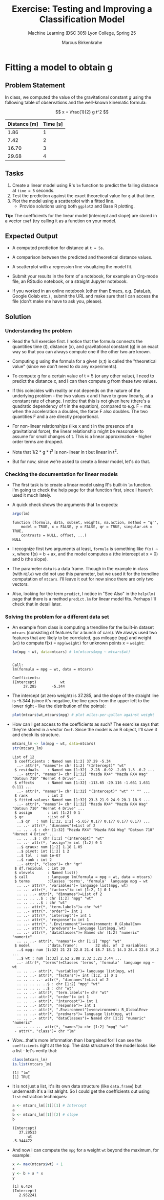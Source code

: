 #+TITLE:Exercise: Testing and Improving a Classification Model
#+AUTHOR:Marcus Birkenkrahe
#+SUBTITLE:Machine Learning (DSC 305) Lyon College, Spring 25
#+STARTUP: overview hideblocks indent
#+OPTIONS: toc:nil num:nil ^:nil
#+PROPERTY: header-args:R :session *R* :results output :exports both :noweb yes
#+startup: overview hideblocks indent entitiespretty:
#+options: toc:nil num:nil ^:nil:
* Fitting a model to obtain g
** Problem Statement

In class, we computed the value of the gravitational constant \( g \)
using the following table of observations and the well-known kinematic
formula:

\[
x = \frac{1}{2} g t^2
\]

| Distance [m] | Time [s] |
|--------------+----------|
|         1.86 |        1 |
|         7.42 |        2 |
|        16.70 |        3 |
|        29.68 |        4 |

** Tasks

1. Create a linear model using R's =lm= function to predict the
   falling distance at =time = 5= seconds.
2. Test the prediction against the exact theoretical value for =g= at that time.
3. Plot the model using a scatterplot with a fitted line.
   - Provide solutions using both =ggplot2= and Base R plotting.

*Tip:* The coefficients for the linear model (intercept and slope) are
stored in a vector =coef= (try calling it as a function on your model.

** Expected Output

- A computed prediction for distance at =t = 5s=.

- A comparison between the predicted and theoretical distance values.

- A scatterplot with a regression line visualizing the model fit.

- Submit your results in the form of a notebook, for example an
  Org-mode file, an RStudio notebook, or a straight Jupyter notebook.

- If you worked in an online notebook (other than Emacs, e.g. DataLab,
  Google Colab etc.) , submit the URL and make sure that I can access
  the file (don't make me have to ask you, please).

** Solution
*** Understanding the problem

- Read the full exercise first. I notice that the formula connects the
  quantities time (t), distance (x), and gravitational constant (g) in
  an exact way so that you can always compute one if the other two are
  known.

- Computing g using the formula for a given (x,t) is called the
  "theoretical value" (since we don't need to do any experiments).

- To compute g for a certain value of t = 5 (or any other value), I
  need to predict the distance x, and I can then compute g from these
  two values.

- If this coincides with reality or not depends on the nature of the
  underlying problem - the two values x and t have to grow linearly,
  at a constant rate of change. I notice that this is not given here
  (there's a quadratic dependency of t in the equation), compared to
  e.g. F = ma: when the acceleration a doubles, the force F also
  doubles. The two quantities F and a are directly proportional.

- For non-linear relationships (like x and t in the presence of a
  gravitational force), the linear relationship might be reasonable to
  assume for small changes of t. This is a linear approximation -
  higher order terms are dropped.

- Note that 1/2 * g * t^2 is non-linear in t but linear in t^2.

- But for now, since we're asked to create a linear model, let's do
  that.

*** Checking the documentation for linear models

- The first task is to create a linear model using R's built-in =lm=
  function. I'm going to check the help page for that function first,
  since I haven't used it much lately.

- A quick check shows the arguments that =lm= expects:
  #+begin_src R
    args(lm)
  #+end_src

  #+RESULTS:
  : function (formula, data, subset, weights, na.action, method = "qr",
  :     model = TRUE, x = FALSE, y = FALSE, qr = TRUE, singular.ok = TRUE,
  :     contrasts = NULL, offset, ...)
  : NULL

- I recognize  first two arguments at least, =formula= is something
  like =f(x) ~ x=, where f(x) = b + ax, and the model computes a (the
  intercept at x = 0) and b (the slope).

- The parameter =data= is a data frame. Though in the example in class
  (with =Nile=) we did not use this parameter, but we used it for the
  trendline computation of =mtcars=. I'll leave it out for now since
  there are only two vectors.

- Also, looking for the term =predict=, I notice in "See Also" in the
  =help(lm)= page that there is a method =predict.lm= for linear model
  fits. Perhaps I'll check that in detail later.

*** Solving the problem for a different data set

- An example from class is computing a trendline for the built-in
  dataset =mtcars= (consisting of features for a bunch of cars). We
  always used two features that are likely to be correlated, gas
  mileage (=mpg=) and weight (=wt=) to compute f(x) = =mpg(weight)= for
  unknown points x = =weight=:
  #+begin_src R
    lm(mpg ~ wt, data=mtcars) # lm(mtcars$mpg ~ mtcars$wt)
  #+end_src

  #+RESULTS:
  :
  : Call:
  : lm(formula = mpg ~ wt, data = mtcars)
  :
  : Coefficients:
  : (Intercept)           wt
  :      37.285       -5.344

- The intercept (at zero weight) is 37.285, and the slope of the
  straight line is -5.344 (since it's negative, the line goes from the
  upper left to the lower right - like the distribution of the
  points):
  #+begin_src R :file ../img/mtcars0.png :session *R* :results file graphics output :exports both
    plot(mtcars$wt,mtcars$mpg) # plot miles-per-gallon against weight
  #+end_src

  #+RESULTS:
  [[file:../img/mtcars0.png]]

- How can I get access to the coefficients as such? The exercise says
  that they're stored in a vector =Coef=. Since the model is an R
  object, I'll save it and check its structure.
  #+begin_src R
    mtcars_lm <- lm(mpg ~ wt, data=mtcars)
    str(mtcars_lm)
  #+end_src

  #+RESULTS:
  #+begin_example
  List of 12
   $ coefficients : Named num [1:2] 37.29 -5.34
    ..- attr(*, "names")= chr [1:2] "(Intercept)" "wt"
   $ residuals    : Named num [1:32] -2.28 -0.92 -2.09 1.3 -0.2 ...
    ..- attr(*, "names")= chr [1:32] "Mazda RX4" "Mazda RX4 Wag" "Datsun 710" "Hornet 4 Drive" ...
   $ effects      : Named num [1:32] -113.65 -29.116 -1.661 1.631 0.111 ...
    ..- attr(*, "names")= chr [1:32] "(Intercept)" "wt" "" "" ...
   $ rank         : int 2
   $ fitted.values: Named num [1:32] 23.3 21.9 24.9 20.1 18.9 ...
    ..- attr(*, "names")= chr [1:32] "Mazda RX4" "Mazda RX4 Wag" "Datsun 710" "Hornet 4 Drive" ...
   $ assign       : int [1:2] 0 1
   $ qr           :List of 5
    ..$ qr   : num [1:32, 1:2] -5.657 0.177 0.177 0.177 0.177 ...
    .. ..- attr(*, "dimnames")=List of 2
    .. .. ..$ : chr [1:32] "Mazda RX4" "Mazda RX4 Wag" "Datsun 710" "Hornet 4 Drive" ...
    .. .. ..$ : chr [1:2] "(Intercept)" "wt"
    .. ..- attr(*, "assign")= int [1:2] 0 1
    ..$ qraux: num [1:2] 1.18 1.05
    ..$ pivot: int [1:2] 1 2
    ..$ tol  : num 1e-07
    ..$ rank : int 2
    ..- attr(*, "class")= chr "qr"
   $ df.residual  : int 30
   $ xlevels      : Named list()
   $ call         : language lm(formula = mpg ~ wt, data = mtcars)
   $ terms        :Classes 'terms', 'formula'  language mpg ~ wt
    .. ..- attr(*, "variables")= language list(mpg, wt)
    .. ..- attr(*, "factors")= int [1:2, 1] 0 1
    .. .. ..- attr(*, "dimnames")=List of 2
    .. .. .. ..$ : chr [1:2] "mpg" "wt"
    .. .. .. ..$ : chr "wt"
    .. ..- attr(*, "term.labels")= chr "wt"
    .. ..- attr(*, "order")= int 1
    .. ..- attr(*, "intercept")= int 1
    .. ..- attr(*, "response")= int 1
    .. ..- attr(*, ".Environment")=<environment: R_GlobalEnv>
    .. ..- attr(*, "predvars")= language list(mpg, wt)
    .. ..- attr(*, "dataClasses")= Named chr [1:2] "numeric" "numeric"
    .. .. ..- attr(*, "names")= chr [1:2] "mpg" "wt"
   $ model        :'data.frame':        32 obs. of  2 variables:
    ..$ mpg: num [1:32] 21 21 22.8 21.4 18.7 18.1 14.3 24.4 22.8 19.2 ...
    ..$ wt : num [1:32] 2.62 2.88 2.32 3.21 3.44 ...
    ..- attr(*, "terms")=Classes 'terms', 'formula'  language mpg ~ wt
    .. .. ..- attr(*, "variables")= language list(mpg, wt)
    .. .. ..- attr(*, "factors")= int [1:2, 1] 0 1
    .. .. .. ..- attr(*, "dimnames")=List of 2
    .. .. .. .. ..$ : chr [1:2] "mpg" "wt"
    .. .. .. .. ..$ : chr "wt"
    .. .. ..- attr(*, "term.labels")= chr "wt"
    .. .. ..- attr(*, "order")= int 1
    .. .. ..- attr(*, "intercept")= int 1
    .. .. ..- attr(*, "response")= int 1
    .. .. ..- attr(*, ".Environment")=<environment: R_GlobalEnv>
    .. .. ..- attr(*, "predvars")= language list(mpg, wt)
    .. .. ..- attr(*, "dataClasses")= Named chr [1:2] "numeric" "numeric"
    .. .. .. ..- attr(*, "names")= chr [1:2] "mpg" "wt"
   - attr(*, "class")= chr "lm"
  #+end_example

- Wow...that's more information than I bargained for! I can see the
  =coefficients= right at the top. The data structure of the model looks
  like a list - let's verify that:
  #+begin_src R
    class(mtcars_lm)
    is.list(mtcars_lm)
  #+end_src

  #+RESULTS:
  : [1] "lm"
  : [1] TRUE

- It is not just a list, it's its own data structure (like =data.frame=)
  but underneath it's a list alright. So I could get the coefficients
  out using =list= extraction techniques:
  #+begin_src R
    a <- mtcars_lm[[1]][1] # Intercept
    a
    b <- mtcars_lm[[1]][2] # slope
    b
  #+end_src

  #+RESULTS:
  : (Intercept)
  :    37.28513
  :        wt
  : -5.344472

- And now I can compute the =mpg= for a weight =wt= beyond the maximum,
  for example:
  #+begin_src R
    x <- max(mtcars$wt) + 1
    x
    y <- b + a * x
    y
  #+end_src

  #+RESULTS:
  : [1] 6.424
  : (Intercept)
  :    2.952241

- There is no "theoretical" value here, since we don't have a car of
  that weight with a given mileage. Another exercise: predict the
  mileage for one of the existing cars (with known weight):
  #+begin_src R :session *R* :results output :exports both
    mtcars[rownames(mtcars)=="Volvo 142E",c("mpg","wt")] -> volvo
    volvo
  #+end_src

  #+RESULTS:
  :             mpg   wt
  : Volvo 142E 21.4 2.78

- What is the predicted mileage for the Volvo?
  #+attr_html: :width 400px:
  [[../img/volvo.png]]

  #+begin_src R :session *R* :results output :exports both
    coef(mtcars_lm)[2] -> a # slope
    coef(mtcars_lm)[1] -> b # intercept
    b + volvo[2] * a -> volvo_mpg_pred # volvo[2] is the predictor
    names(volvo_mpg_pred) <- NULL
    paste("Difference predict vs actual:",
          as.numeric(format(abs(volvo_mpg_pred-volvo[1]),digits=3)),
          "[thousand pounds]")
  #+end_src

  #+RESULTS:
  : [1] "Difference predict vs actual:  [thousand pounds]"

- We can still make the plot, show the fit and plot the predicted
  value:
  1) plot the dataset (=plot= with the two variables)
  2) add the trendline (=abline= from our model)
  3) draw the predicted point (=points=)
  #+begin_src R :file ../img/mtcars.png :session *R* :results file graphics output :exports both
    plot(mtcars$mpg ~ mtcars$wt)
    abline(mtcars_lm)
    par(new=TRUE)
    points(x,y,col="red",pch=16)
  #+end_src

  #+RESULTS:
  [[file:../img/mtcars.png]]

- Alas, the first graph is based on the existing dataset and does not
  change when we plot the point, so we need to account for that:
  #+begin_src R :file ../img/mtcars2.png :session *R* :results file graphics output :exports both
    plot(mtcars$mpg ~ mtcars$wt,
         ylim=c(0,max(mtcars$mpg)),
         xlim=c(0,x))
    abline(mtcars_lm)
    par(new=TRUE)
    points(x,y,col="red",pch=16)
  #+end_src

  #+RESULTS:
  [[file:../img/mtcars2.png]]

*** Solving the problem for the given data set

- After running through the example, I have fully grasped the
  mechanics of the exercise. I am now turning to the given data.

- You remember from class that the data are [[https://nssdc.gsfc.nasa.gov/planetary/factsheet/marsfact.html][Mars data]] (cp. NASA).

- In class, we dealt with this dataset, and we also fitted a linear
  model to a similar data set, the time-series =Nile=. I notice that the
  table of distance x vs. time t is also a time series, and I know how
  to make one (with the =ts= function). Perhaps then I can reuse that
  code.

- For now though, I treat the dataset as a table of two vectors d
  (distance) and t (time):
  #+begin_src R
    d <- c(1.86,7.42,16.70,29.68)
    t <- 1:4
  #+end_src

- These are just like =mpg= and =wt= in the last example: distance changes
  as a function of time, d = f(t).

- I build my linear model accordingly to predict =d= from =t=:
  #+begin_src R
    d_lm <- lm(d ~ t)  # compute d(t) for ALL values of t
    d_lm
  #+end_src

  #+RESULTS:
  :
  : Call:
  : lm(formula = d ~ t)
  :
  : Coefficients:
  : (Intercept)            t
  :      -9.270        9.274

- I can now compute =d= for =t= = 5 using the coefficients =a= and =b= which I
  get from the model:
  #+begin_src R
    a <- d_lm[[1]][1]
    a
    b <- d_lm[[1]][2]
    b
  #+end_src

  #+RESULTS:
  : (Intercept)
  :       -9.27
  :     t
  : 9.274

- There is a function =coef= that extracts the coefficients without
  having to use =list= extraction:
  #+begin_src R
    coef(d_lm)
    coef(d_lm)[1]
    coef(d_lm)[2]
  #+end_src

  #+RESULTS:
  : (Intercept)           t
  :      -9.270       9.274
  : (Intercept)
  :       -9.27
  :     t
  : 9.274

- And the distance =d = a + bt= is:
  #+begin_src R
    x <- 5  # better: call this `time`
    y <- a + b * x  # call this `distance`
    y
  #+end_src

  #+RESULTS:
  : (Intercept)
  :        37.1

- In this case, because we know the theoretical value of g at t=5, we
  can compare the prediction and the actual:
  #+begin_src R
    d_actual <- 0.5 * 3.73 * 25 # gt^2/2 where g on Mars = 3.73
    paste("Predicted: ",y, "vs. actual: ",d_actual)
  #+end_src

  #+RESULTS:
  : [1] "Predicted:  37.1 vs. actual:  46.625"

- The simpler plot first to show if and how the model fits the
  existing data points:
  #+begin_src R :file ../img/mars.png :session *R* :results file graphics output :exports both
    plot(d ~ t)  # plot observations
    abline(d_lm)  # add trendline (regression line)
  #+end_src

  #+RESULTS:
  [[file:../img/mars.png]]

- Now we do the same thing as before namely extend the range to
  accommodate the computed value, and add the exact value:
  #+begin_src R :file ../img/mars2.png :session *R* :results file graphics output :exports both
    plot(d ~ t,
         ylim=c(0,50),  # worst practice! don't depend on the data
         xlim=c(0,x))
    abline(d_lm)
    par(new=TRUE)
    points(x,y,col="red",pch=16)
    points(5,d_actual,col="blue",pch=16)
  #+end_src

  #+RESULTS:
  [[file:../img/mars2.png]]

- As expected after our preliminary thoughts, this is
  miserable. Let's see what we can do about it.

*** Improvements

- The formula for x(t) is non-linear in t but linear in t^2. This
means that we could try to improve our model by transformation.

- Working with data frames is actually more convenient because you
might want to add additional features, like now. Let's start over:

1. Create a =data.frame= =df= with the observations for =x= and t:

   #+begin_src R
     rm(list=ls())
     df <- data.frame("x"=c(1.86,7.42,16.70,29.68))
     df
   #+end_src

   #+RESULTS:
   :       x
   : 1  1.86
   : 2  7.42
   : 3 16.70
   : 4 29.68

2. Add the new independent variable, t^2 = =t2=:
   #+begin_src R
     as.numeric(rownames(df)) -> t
     t * t -> t2  # new column values
     df <- data.frame(df,t2)
     df
   #+end_src

   #+RESULTS:
   :       x t2
   : 1  1.86  1
   : 2  7.42  4
   : 3 16.70  9
   : 4 29.68 16

3. Build the linear model for (x,t2):
   #+begin_src R
     model <- lm(x ~ t2,data=df)
     model
   #+end_src

   #+RESULTS:
   :
   : Call:
   : lm(formula = x ~ t2, data = df)
   :
   : Coefficients:
   : (Intercept)           t2
   :    0.003953     1.854806

4. Now, for t = 5: predicted =x_pred= (using t squared!)
   #+begin_src R
     coef(model)[1] -> b # intercept
     coef(model)[2] -> a # slope
     t <- 5
     x_pred <- b + a * t * t  # linear approximation at t
     x_pred
   #+end_src

   #+RESULTS:
   : (Intercept)
   :    46.37411

5. Actual for t = 5 with g = 3.73, and difference
   #+begin_src R
     g <- 3.73 # constant on Mars
     x_act <- 0.5 * g * t * t  # actual distance on Mars
     paste("Difference predicted to actual: ",
           as.numeric(format(abs(x_act-x_pred),digits=3)),
           "meters.")
   #+end_src

   #+RESULTS:
   : [1] "Difference predicted to actual:  0.251 meters."

6. Plot the data and the model with predicted values:
   #+begin_src R :file marsNew.png :session *R* :results file graphics output :exports both
     plot(df$x ~ df$t2,
          xlab="time squared [s^2]", # x label
          ylab="falling distance [m]",   # y label
          ylim=c(0,50),xlim=c(0,30))   # new limits
     abline(model)  # draw the trendline
     points(x=t*t,y=x_pred,pch=16,col="red")  # set the point
   #+end_src

   #+RESULTS:
   [[file:marsNew.png]]

7. You can do all of this quite a bit faster by using the =predict=
   function:
   #+begin_src R :results output
     ## Given data
     Time <- 1:4
     Distance <- c(1.86, 7.42, 16.70, 29.68)

     ## Fit linear model - I() inhibits formula interpretation
     model <- lm(Distance ~ I(Time^2))

     ## Predict distance at t = 5 seconds
     predicted_distance <- predict(model, data.frame(Time = 5))

     ## Compute theoretical value
     exact_distance <- 0.5 * 3.73 * (5^2)

     ## Print results
     paste("Difference predicted to actual: ",
           as.numeric(
             format(abs(exact_distance-predicted_distance),digits=3)),
           "meters.")
   #+end_src

   #+RESULTS:
   : [1] "Difference predicted to actual:  0.251 meters."
